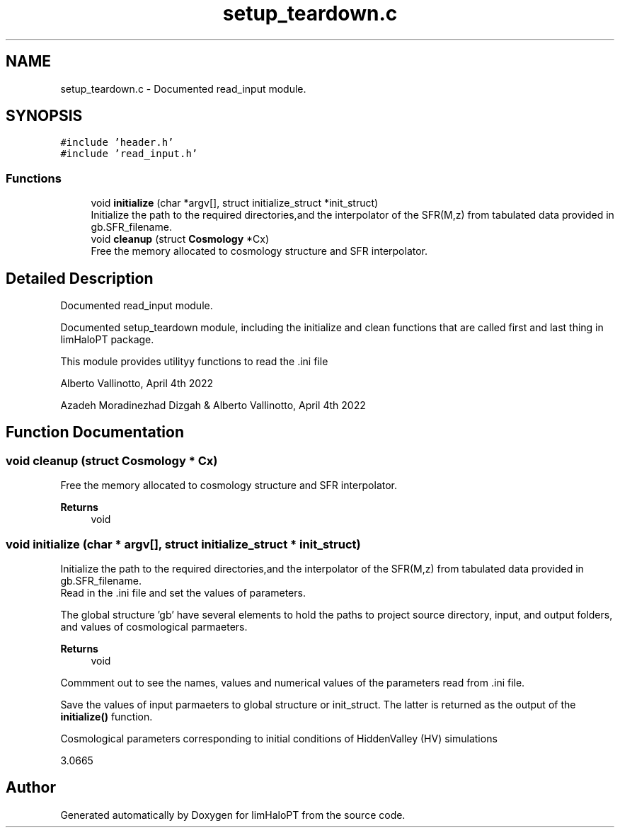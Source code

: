 .TH "setup_teardown.c" 3 "Thu Apr 7 2022" "Version 1.0.0" "limHaloPT" \" -*- nroff -*-
.ad l
.nh
.SH NAME
setup_teardown.c \- Documented read_input module\&.  

.SH SYNOPSIS
.br
.PP
\fC#include 'header\&.h'\fP
.br
\fC#include 'read_input\&.h'\fP
.br

.SS "Functions"

.in +1c
.ti -1c
.RI "void \fBinitialize\fP (char *argv[], struct initialize_struct *init_struct)"
.br
.RI "Initialize the path to the required directories,and the interpolator of the SFR(M,z) from tabulated data provided in gb\&.SFR_filename\&. "
.ti -1c
.RI "void \fBcleanup\fP (struct \fBCosmology\fP *Cx)"
.br
.RI "Free the memory allocated to cosmology structure and SFR interpolator\&. "
.in -1c
.SH "Detailed Description"
.PP 
Documented read_input module\&. 

Documented setup_teardown module, including the initialize and clean functions that are called first and last thing in limHaloPT package\&.
.PP
This module provides utilityy functions to read the \&.ini file
.PP
Alberto Vallinotto, April 4th 2022
.PP
Azadeh Moradinezhad Dizgah & Alberto Vallinotto, April 4th 2022 
.SH "Function Documentation"
.PP 
.SS "void cleanup (struct \fBCosmology\fP * Cx)"

.PP
Free the memory allocated to cosmology structure and SFR interpolator\&. 
.PP
\fBReturns\fP
.RS 4
void 
.RE
.PP

.SS "void initialize (char * argv[], struct initialize_struct * init_struct)"

.PP
Initialize the path to the required directories,and the interpolator of the SFR(M,z) from tabulated data provided in gb\&.SFR_filename\&. 
.br
 Read in the \&.ini file and set the values of parameters\&.
.PP
The global structure 'gb' have several elements to hold the paths to project source directory, input, and output folders, and values of cosmological parmaeters\&.
.PP
\fBReturns\fP
.RS 4
void 
.RE
.PP
Commment out to see the names, values and numerical values of the parameters read from \&.ini file\&.
.PP
Save the values of input parmaeters to global structure or init_struct\&. The latter is returned as the output of the \fBinitialize()\fP function\&.
.PP
Cosmological parameters corresponding to initial conditions of HiddenValley (HV) simulations
.PP
3\&.0665
.SH "Author"
.PP 
Generated automatically by Doxygen for limHaloPT from the source code\&.
